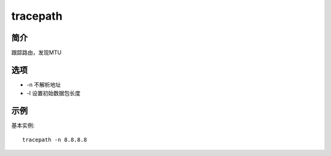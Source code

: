 tracepath
=====================================

简介
^^^^
跟踪路由，发现MTU

选项
^^^^

* -n 不解析地址
* -l 设置初始数据包长度

示例
^^^^

基本实例::

    tracepath -n 8.8.8.8
